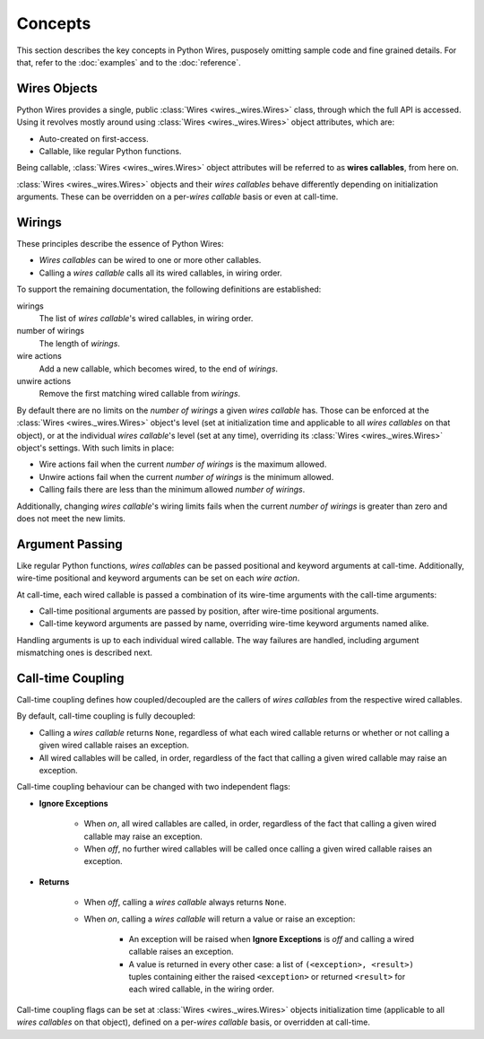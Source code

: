 Concepts
========

This section describes the key concepts in Python Wires, pusposely omitting sample code and fine grained details. For that, refer to the :doc:`examples` and to the :doc:`reference`.



Wires Objects
-------------

Python Wires provides a single, public :class:`Wires <wires._wires.Wires>` class, through which the full API is accessed. Using it revolves mostly around using :class:`Wires <wires._wires.Wires>` object attributes, which are:

* Auto-created on first-access.
* Callable, like regular Python functions.

Being callable, :class:`Wires <wires._wires.Wires>` object attributes will be referred to as **wires callables**, from here on.

:class:`Wires <wires._wires.Wires>` objects and their *wires callables* behave differently depending on initialization arguments. These can be overridden on a per-*wires callable* basis or even at call-time.



Wirings
-------

These principles describe the essence of Python Wires:

* *Wires callables* can be wired to one or more other callables.
* Calling a *wires callable* calls all its wired callables, in wiring order.

To support the remaining documentation, the following definitions are established:

wirings
    The list of *wires callable*'s wired callables, in wiring order.

number of wirings
    The length of *wirings*.

wire actions
    Add a new callable, which becomes wired, to the end of *wirings*.

unwire actions
    Remove the first matching wired callable from *wirings*.

By default there are no limits on the *number of wirings* a given *wires callable* has. Those can be enforced at the :class:`Wires <wires._wires.Wires>` object's level (set at initialization time and applicable to all *wires callables* on that object), or at the individual *wires callable*'s level (set at any time), overriding its :class:`Wires <wires._wires.Wires>` object's settings. With such limits in place:

* Wire actions fail when the current *number of wirings* is the maximum allowed.
* Unwire actions fail when the current *number of wirings* is the minimum allowed.
* Calling fails there are less than the minimum allowed *number of wirings*.

Additionally, changing *wires callable*'s wiring limits fails when the current *number of wirings* is greater than zero and does not meet the new limits.



Argument Passing
----------------

Like regular Python functions, *wires callables* can be passed positional and keyword arguments at call-time. Additionally, wire-time positional and keyword arguments can be set on each *wire action*.

At call-time, each wired callable is passed a combination of its wire-time arguments with the call-time arguments:

* Call-time positional arguments are passed by position, after wire-time positional arguments.
* Call-time keyword arguments are passed by name, overriding wire-time keyword arguments named alike.

Handling arguments is up to each individual wired callable. The way failures are handled, including argument mismatching ones is described next.



Call-time Coupling
------------------

Call-time coupling defines how coupled/decoupled are the callers of *wires callables* from the respective wired callables.

By default, call-time coupling is fully decoupled:

* Calling a *wires callable* returns ``None``, regardless of what each wired callable
  returns or whether or not calling a given wired callable raises an exception.

* All wired callables will be called, in order, regardless of the fact that calling a
  given wired callable may raise an exception.


Call-time coupling behaviour can be changed with two independent flags:

* **Ignore Exceptions**

    * When *on*, all wired callables are called, in order, regardless
      of the fact that calling a given wired callable may raise an exception.

    * When *off*, no further wired callables will be called once calling a given
      wired callable raises an exception.

* **Returns**

    * When *off*, calling a *wires callable* always returns ``None``.
    * When *on*, calling a *wires callable* will return a value or raise an
      exception:

        * An exception will be raised when **Ignore Exceptions** is *off* and
          calling a wired callable raises an exception.

        * A value is returned in every other case: a list of ``(<exception>, <result>)``
          tuples containing either the raised ``<exception>`` or returned ``<result>``
          for each wired callable, in the wiring order.


Call-time coupling flags can be set at :class:`Wires <wires._wires.Wires>` objects initialization time (applicable to all *wires callables* on that object), defined on a per-*wires callable* basis, or overridden at call-time.

